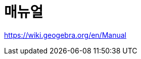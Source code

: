 = 매뉴얼
:page-en: Manual
ifdef::env-github[:imagesdir: /ko/modules/ROOT/assets/images]

https://wiki.geogebra.org/en/Manual
